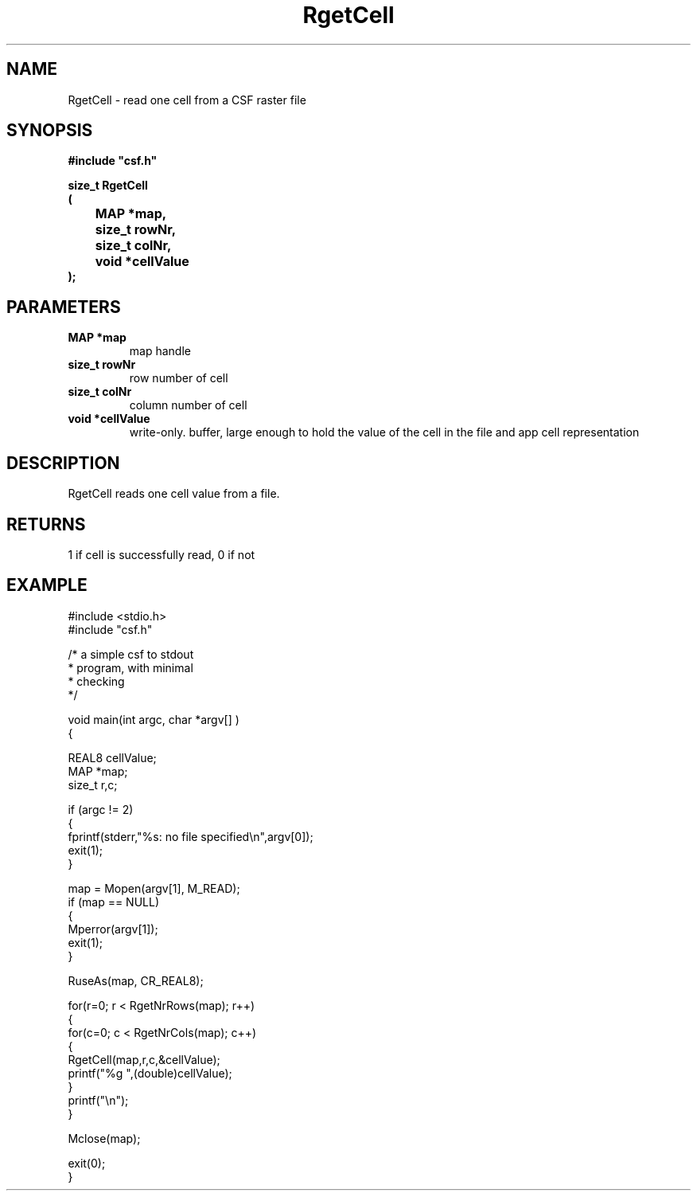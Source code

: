 .lf 1 RgetCell.3
.\" WARNING! THIS FILE WAS GENERATED AUTOMATICALLY BY c2man!
.\" DO NOT EDIT! CHANGES MADE TO THIS FILE WILL BE LOST!
.TH "RgetCell" 3 "13 August 1999" "c2man _getcell.c"
.SH "NAME"
RgetCell \- read one cell from a CSF raster file
.SH "SYNOPSIS"
.ft B
#include "csf.h"
.br
.sp
size_t RgetCell
.br
(
.br
	MAP *map,
.br
	size_t rowNr,
.br
	size_t colNr,
.br
	void *cellValue
.br
);
.ft R
.SH "PARAMETERS"
.TP
.B "MAP *map"
map handle
.TP
.B "size_t rowNr"
row number of cell
.TP
.B "size_t colNr"
column number of cell
.TP
.B "void *cellValue"
write-only. buffer, large enough to hold
the value of the cell in the file and app
cell representation
.SH "DESCRIPTION"
RgetCell reads one cell value from a
file.
.SH "RETURNS"
1 if cell is successfully read,
0 if not
.SH "EXAMPLE"
.lf 1 examples/csfdump1.tr
.DS
 #include <stdio.h>
 #include "csf.h"
 
 /* a simple csf to stdout
  * program, with minimal 
  * checking
  */
 
 void main(int argc, char *argv[] )
 {
 
   REAL8 cellValue;
   MAP *map;                      
   size_t r,c;
 
   if (argc != 2)
   {
    fprintf(stderr,"%s: no file specified\\n",argv[0]);
    exit(1);
   }
 
   map = Mopen(argv[1], M_READ);
   if (map == NULL)  
   {  
      Mperror(argv[1]);
      exit(1);
   }
 
   RuseAs(map, CR_REAL8); 
 
   for(r=0; r < RgetNrRows(map); r++)
   {
    for(c=0; c < RgetNrCols(map); c++)
    {
     RgetCell(map,r,c,&cellValue); 
     printf("%g ",(double)cellValue);
    }
    printf("\\n");
   }
 
   Mclose(map);
 
   exit(0);
 }
 
.DE
.lf 48 RgetCell.3
